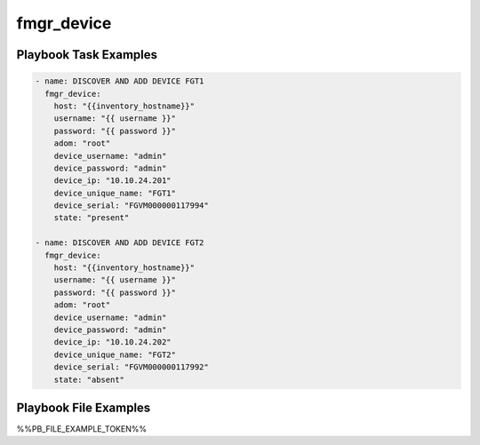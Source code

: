===========
fmgr_device
===========


Playbook Task Examples
----------------------

.. code-block:: yaml

    - name: DISCOVER AND ADD DEVICE FGT1
      fmgr_device:
        host: "{{inventory_hostname}}"
        username: "{{ username }}"
        password: "{{ password }}"
        adom: "root"
        device_username: "admin"
        device_password: "admin"
        device_ip: "10.10.24.201"
        device_unique_name: "FGT1"
        device_serial: "FGVM000000117994"
        state: "present"
    
    - name: DISCOVER AND ADD DEVICE FGT2
      fmgr_device:
        host: "{{inventory_hostname}}"
        username: "{{ username }}"
        password: "{{ password }}"
        adom: "root"
        device_username: "admin"
        device_password: "admin"
        device_ip: "10.10.24.202"
        device_unique_name: "FGT2"
        device_serial: "FGVM000000117992"
        state: "absent"



Playbook File Examples
----------------------

%%PB_FILE_EXAMPLE_TOKEN%%

